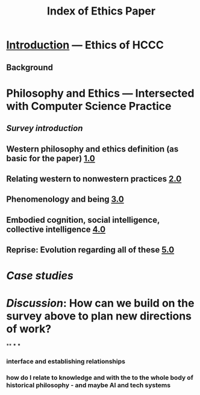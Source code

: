 #+TITLE: Index of Ethics Paper

* [[file:introduction.org][Introduction]] — Ethics of HCCC
** Background
* Philosophy and Ethics — Intersected with Computer Science Practice
** [[Survey introduction]]
** Western philosophy and ethics definition (as basic for the paper) [[file:../pages/1.0.org][1.0]]
** Relating western to nonwestern practices [[file:../pages/2.0.org][2.0]]
** Phenomenology and being [[file:../pages/3.0.org][3.0]]
** Embodied cognition, social intelligence, collective intelligence [[file:4_0.org][4.0]]
** Reprise: Evolution regarding all of these [[file:5.0.org][5.0]]
* [[Case studies]]
* [[Discussion]]: How can we build on the survey above to plan new directions of work?
**
***
***
*** interface and establishing relationships
*** how do I relate to knowledge and with the to the whole body of historical philosophy - and maybe AI and tech systems

